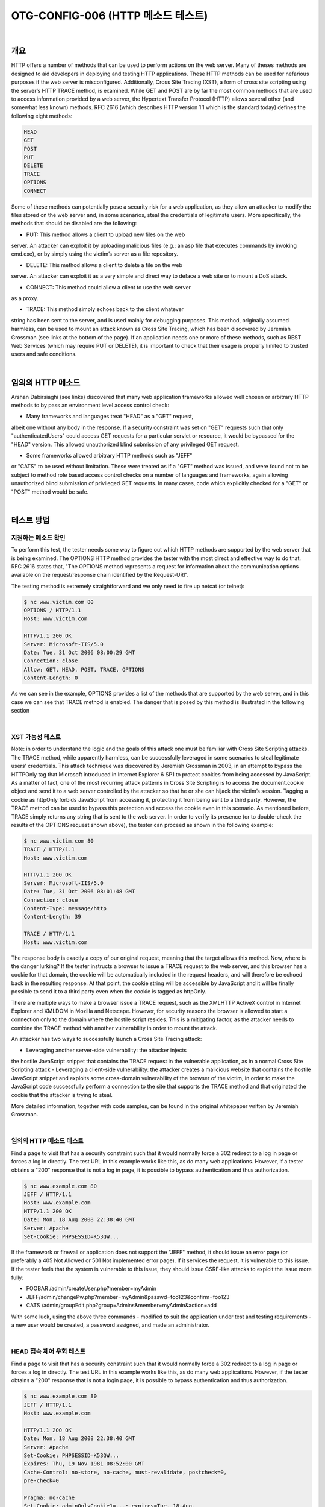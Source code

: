 ==========================================================================================
OTG-CONFIG-006 (HTTP 메소드 테스트)
==========================================================================================

|

개요
==========================================================================================

HTTP offers a number of methods that can be used to perform actions
on the web server. Many of theses methods are designed to aid
developers in deploying and testing HTTP applications. These HTTP
methods can be used for nefarious purposes if the web server is misconfigured.
Additionally, Cross Site Tracing (XST), a form of cross site
scripting using the server’s HTTP TRACE method, is examined.
While GET and POST are by far the most common methods that are
used to access information provided by a web server, the Hypertext
Transfer Protocol (HTTP) allows several other (and somewhat less
known) methods. RFC 2616 (which describes HTTP version 1.1 which
is the standard today) defines the following eight methods:

.. code-block:: html

    HEAD
    GET
    POST
    PUT
    DELETE
    TRACE
    OPTIONS
    CONNECT

Some of these methods can potentially pose a security risk for a web
application, as they allow an attacker to modify the files stored on the
web server and, in some scenarios, steal the credentials of legitimate
users. More specifically, the methods that should be disabled are the
following:

- PUT: This method allows a client to upload new files on the web
server. An attacker can exploit it by uploading malicious files (e.g.: an
asp file that executes commands by invoking cmd.exe), or by simply
using the victim’s server as a file repository.

- DELETE: This method allows a client to delete a file on the web
server. An attacker can exploit it as a very simple and direct way to
deface a web site or to mount a DoS attack.

- CONNECT: This method could allow a client to use the web server
as a proxy.

- TRACE: This method simply echoes back to the client whatever
string has been sent to the server, and is used mainly for debugging
purposes. This method, originally assumed harmless, can be used to
mount an attack known as Cross Site Tracing, which has been discovered
by Jeremiah Grossman (see links at the bottom of the page).
If an application needs one or more of these methods, such as REST
Web Services (which may require PUT or DELETE), it is important to
check that their usage is properly limited to trusted users and safe
conditions.

|

임의의 HTTP 메소드
==========================================================================================

Arshan Dabirsiaghi (see links) discovered that many web application
frameworks allowed well chosen or arbitrary HTTP methods to by
pass an environment level access control check:

- Many frameworks and languages treat "HEAD" as a "GET" request,
albeit one without any body in the response. If a security constraint
was set on "GET" requests such that only "authenticatedUsers"
could access GET requests for a particular servlet or resource,
it would be bypassed for the "HEAD" version. This allowed
unauthorized blind submission of any privileged GET request.

- Some frameworks allowed arbitrary HTTP methods such as "JEFF"
or "CATS" to be used without limitation. These were treated as if
a "GET" method was issued, and were found not to be subject to
method role based access control checks on a number of languages
and frameworks, again allowing unauthorized blind submission of
privileged GET requests.
In many cases, code which explicitly checked for a "GET" or "POST"
method would be safe.

|

테스트 방법
==========================================================================================

지원하는 메소드 확인
------------------------------------------------------------------------------------------

To perform this test, the tester needs some way to figure out which
HTTP methods are supported by the web server that is being examined.
The OPTIONS HTTP method provides the tester with the most
direct and effective way to do that. RFC 2616 states that, "The OPTIONS method represents a request for information about the communication options available on the request/response chain identified by the Request-URI".

The testing method is extremely straightforward and we only need to
fire up netcat (or telnet):

.. code-block:: console

    $ nc www.victim.com 80
    OPTIONS / HTTP/1.1
    Host: www.victim.com

    HTTP/1.1 200 OK
    Server: Microsoft-IIS/5.0
    Date: Tue, 31 Oct 2006 08:00:29 GMT
    Connection: close
    Allow: GET, HEAD, POST, TRACE, OPTIONS
    Content-Length: 0


As we can see in the example, OPTIONS provides a list of the methods
that are supported by the web server, and in this case we can
see that TRACE method is enabled. The danger that is posed by this
method is illustrated in the following section

|

XST 가능성 테스트
------------------------------------------------------------------------------------------

Note: in order to understand the logic and the goals of this attack
one must be familiar with Cross Site Scripting attacks.
The TRACE method, while apparently harmless, can be successfully
leveraged in some scenarios to steal legitimate users’ credentials.
This attack technique was discovered by Jeremiah Grossman in
2003, in an attempt to bypass the HTTPOnly tag that Microsoft introduced
in Internet Explorer 6 SP1 to protect cookies from being
accessed by JavaScript. As a matter of fact, one of the most recurring
attack patterns in Cross Site Scripting is to access the document.cookie
object and send it to a web server controlled by the
attacker so that he or she can hijack the victim’s session. Tagging a
cookie as httpOnly forbids JavaScript from accessing it, protecting it
from being sent to a third party. However, the TRACE method can
be used to bypass this protection and access the cookie even in this
scenario.
As mentioned before, TRACE simply returns any string that is sent
to the web server. In order to verify its presence (or to double-check
the results of the OPTIONS request shown above), the tester can
proceed as shown in the following example:

.. code-block:: console

    $ nc www.victim.com 80
    TRACE / HTTP/1.1
    Host: www.victim.com

    HTTP/1.1 200 OK
    Server: Microsoft-IIS/5.0
    Date: Tue, 31 Oct 2006 08:01:48 GMT
    Connection: close
    Content-Type: message/http
    Content-Length: 39

    TRACE / HTTP/1.1
    Host: www.victim.com

The response body is exactly a copy of our original request, meaning
that the target allows this method. Now, where is the danger
lurking? If the tester instructs a browser to issue a TRACE request
to the web server, and this browser has a cookie for that domain,
the cookie will be automatically included in the request headers,
and will therefore be echoed back in the resulting response. At
that point, the cookie string will be accessible by JavaScript and
it will be finally possible to send it to a third party even when the
cookie is tagged as httpOnly.

There are multiple ways to make a browser issue a TRACE request,
such as the XMLHTTP ActiveX control in Internet Explorer and XMLDOM
in Mozilla and Netscape. However, for security reasons the
browser is allowed to start a connection only to the domain where
the hostile script resides. This is a mitigating factor, as the attacker
needs to combine the TRACE method with another vulnerability
in order to mount the attack.

An attacker has two ways to successfully launch a Cross Site Tracing
attack:

- Leveraging another server-side vulnerability: the attacker injects
the hostile JavaScript snippet that contains the TRACE request
in the vulnerable application, as in a normal Cross Site Scripting
attack
- Leveraging a client-side vulnerability: the attacker creates a
malicious website that contains the hostile JavaScript snippet
and exploits some cross-domain vulnerability of the browser
of the victim, in order to make the JavaScript code successfully
perform a connection to the site that supports the TRACE
method and that originated the cookie that the attacker is trying
to steal.

More detailed information, together with code samples, can be
found in the original whitepaper written by Jeremiah Grossman.

|

임의의 HTTP 메소드 테스트
------------------------------------------------------------------------------------------

Find a page to visit that has a security constraint such that it
would normally force a 302 redirect to a log in page or forces a log
in directly. The test URL in this example works like this, as do many
web applications. However, if a tester obtains a "200" response
that is not a log in page, it is possible to bypass authentication and
thus authorization.

.. code-block:: console

    $ nc www.example.com 80
    JEFF / HTTP/1.1
    Host: www.example.com
    HTTP/1.1 200 OK
    Date: Mon, 18 Aug 2008 22:38:40 GMT
    Server: Apache
    Set-Cookie: PHPSESSID=K53QW...

If the framework or firewall or application does not support the
"JEFF" method, it should issue an error page (or preferably a 405
Not Allowed or 501 Not implemented error page). If it services the
request, it is vulnerable to this issue.
If the tester feels that the system is vulnerable to this issue, they
should issue CSRF-like attacks to exploit the issue more fully:

- FOOBAR /admin/createUser.php?member=myAdmin
- JEFF/admin/changePw.php?member=myAdmin&passwd=foo123&confirm=foo123
- CATS /admin/groupEdit.php?group=Admins&member=myAdmin&action=add

With some luck, using the above three commands - modified to
suit the application under test and testing requirements - a new
user would be created, a password assigned, and made an administrator.

|

HEAD 접속 제어 우회 테스트
------------------------------------------------------------------------------------------

Find a page to visit that has a security constraint such that it
would normally force a 302 redirect to a log in page or forces a log
in directly. The test URL in this example works like this, as do many
web applications. However, if the tester obtains a "200" response
that is not a login page, it is possible to bypass authentication and
thus authorization.

.. code-block:: console

    $ nc www.example.com 80
    JEFF / HTTP/1.1
    Host: www.example.com

    HTTP/1.1 200 OK
    Date: Mon, 18 Aug 2008 22:38:40 GMT
    Server: Apache
    Set-Cookie: PHPSESSID=K53QW...
    Expires: Thu, 19 Nov 1981 08:52:00 GMT
    Cache-Control: no-store, no-cache, must-revalidate, postcheck=0,
    pre-check=0

    Pragma: no-cache
    Set-Cookie: adminOnlyCookie1=...; expires=Tue, 18-Aug-
    2009 22:44:31 GMT; domain=www.example.com
    Set-Cookie: adminOnlyCookie2=...; expires=Mon, 18-Aug-
    2008 22:54:31 GMT; domain=www.example.com
    Set-Cookie: adminOnlyCookie3=...; expires=Sun, 19-Aug-
    2007 22:44:30 GMT; domain=www.example.com
    Content-Language: EN
    Connection: close
    Content-Type: text/html; charset=ISO-8859-1



If the tester gets a "405 Method not allowed" or "501 Method Unimplemented", the target (application/framework/language/system/firewall) is working correctly. 
If a "200" response code
comes back, and the response contains no body, it’s likely that the
application has processed the request without authentication or
authorization and further testing is warranted.
If the tester thinks that the system is vulnerable to this issue, they
should issue CSRF-like attacks to exploit the issue more fully:

- HEAD /admin/createUser.php?member=myAdmin
- HEAD /admin/changePw.php?member=myAdmin&passwd=foo123&confirm=foo123
- HEAD /admin/groupEdit.php?group=Admins&member=myAdmin&action=add

With some luck, using the above three commands - modified to
suit the application under test and testing requirements - a new
user would be created, a password assigned, and made an administrator,
all using blind request submission.

|

Tools
==========================================================================================

- NetCat - http://nc110.sourceforge.net
- cURL - http://curl.haxx.se/

|

References
==========================================================================================

Whitepapers
------------------------------------------------------------------------------------------

- RFC 2616: "Hypertext Transfer Protocol -- HTTP/1.1"
- RFC 2109 and RFC 2965: "HTTP State Management Mechanism"
- Jeremiah Grossman: "Cross Site Tracing (XST)": http://www.cgisecurity.com/whitehat-mirror/WH-WhitePaper_XST_ebook.pdf
- Amit Klein: "XS(T) attack variants which can, in some cases, eliminate the need for TRACE": http://www.securityfocus.com/archive/107/308433
• Arshan Dabirsiaghi: "Bypassing VBAAC with HTTP Verb Tampering" - http://static.swpag.info/download/Bypassing_VBAAC_with_HTTP_Verb_Tampering.pdf

|
